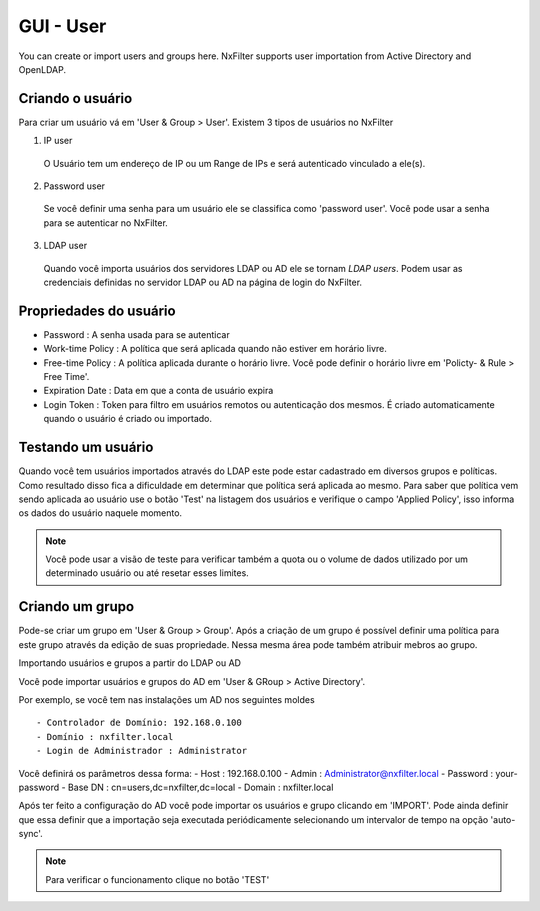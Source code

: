 GUI - User
^^^^^^^^^^^
You can create or import users and groups here. NxFilter supports user importation from Active Directory and OpenLDAP.

Criando o usuário
*****************

Para criar um usuário vá em 'User & Group > User'. Existem 3 tipos de usuários no NxFilter

1. IP user 
 O Usuário tem um endereço de IP ou um Range de IPs e será autenticado vinculado a ele(s).

2. Password user 
 Se você definir uma senha para um usuário ele se classifica como 'password user'. Você pode usar a senha para se autenticar no NxFilter.

3. LDAP user 
 Quando você importa usuários dos servidores LDAP ou AD ele se tornam `LDAP users`. Podem usar as credenciais definidas no servidor LDAP ou AD na página de login do NxFilter.

Propriedades do usuário
************************
- Password : A senha usada para se autenticar
- Work-time Policy : A política que será aplicada quando não estiver em horário livre.
- Free-time Policy : A política aplicada durante o horário livre. Você pode definir o horário livre em 'Policty- & Rule > Free Time'.
- Expiration Date : Data em que a conta de usuário expira
- Login Token : Token para filtro em usuários remotos ou autenticação dos mesmos. É criado automaticamente quando o usuário é criado ou importado.

Testando um usuário
*******************
Quando você tem usuários importados através do LDAP este pode estar cadastrado em diversos grupos e políticas. Como resultado disso fica a dificuldade em determinar que política será aplicada ao mesmo. Para saber que política vem sendo aplicada ao usuário use o botão 'Test' na listagem dos usuários e verifique o campo 'Applied Policy', isso informa os dados do usuário naquele momento.

.. note::

   Você pode usar a visão de teste para verificar também a quota ou o volume de dados utilizado por um determinado usuário ou até resetar esses limites.

Criando um grupo
*****************

Pode-se criar um grupo em 'User & Group > Group'. Após a criação de um grupo é possível definir uma política para este grupo através da edição de suas propriedade. Nessa mesma área pode também atribuir mebros ao grupo.


Importando usuários e grupos a partir do LDAP ou AD

Você pode importar usuários e grupos do AD em 'User & GRoup > Active Directory'. 

Por exemplo, se você tem nas instalações um AD nos seguintes moldes ::

 - Controlador de Domínio: 192.168.0.100
 - Domínio : nxfilter.local
 - Login de Administrador : Administrator

Você definirá os parâmetros dessa forma:
- Host : 192.168.0.100
- Admin : Administrator@nxfilter.local
- Password : your-password
- Base DN : cn=users,dc=nxfilter,dc=local
- Domain : nxfilter.local

Após ter feito a configuração do AD você pode importar os usuários e grupo clicando em 'IMPORT'. Pode ainda definir que essa definir que a importação seja executada periódicamente selecionando um intervalor de tempo na opção 'auto-sync'.

.. note::
  Para verificar o funcionamento clique no botão 'TEST'

